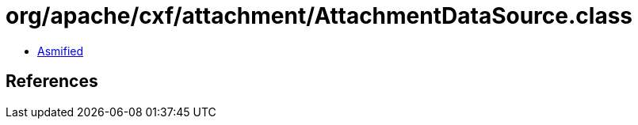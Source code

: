 = org/apache/cxf/attachment/AttachmentDataSource.class

 - link:AttachmentDataSource-asmified.java[Asmified]

== References

